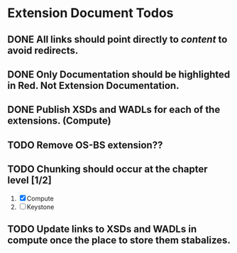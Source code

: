 * Extension Document Todos
** DONE All links should point directly to /content/ to avoid redirects.
** DONE Only Documentation should be highlighted in Red.  Not Extension Documentation.
** DONE Publish XSDs and WADLs for each of the extensions. (Compute)
** TODO Remove OS-BS extension??
** TODO Chunking should occur at the chapter level [1/2]
   1. [X] Compute
   2. [ ] Keystone
** TODO Update links to XSDs and WADLs in compute once the place to store them stabalizes.
